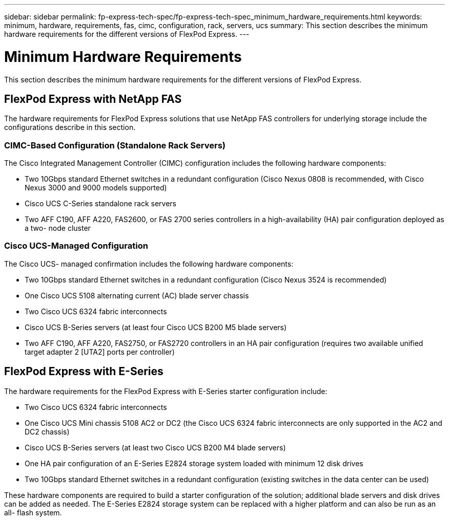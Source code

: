 ---
sidebar: sidebar
permalink: fp-express-tech-spec/fp-express-tech-spec_minimum_hardware_requirements.html
keywords: minimum, hardware, requirements, fas, cimc, configuration, rack, servers, ucs
summary: This section describes the minimum hardware requirements for the different versions of FlexPod Express.
---

= Minimum Hardware Requirements
:hardbreaks:
:nofooter:
:icons: font
:linkattrs:
:imagesdir: ./../media/

//
// This file was created with NDAC Version 2.0 (August 17, 2020)
//
// 2021-05-20 13:19:48.580769
//

[.lead]
This section describes the minimum hardware requirements for the different versions of FlexPod Express.

== FlexPod Express with NetApp FAS

The hardware requirements for FlexPod Express solutions that use NetApp FAS controllers for underlying storage include the configurations describe in this section.

=== CIMC-Based Configuration (Standalone Rack Servers)

The Cisco Integrated Management Controller (CIMC) configuration includes the following hardware components:

* Two 10Gbps standard Ethernet switches in a redundant configuration (Cisco Nexus 0808 is recommended, with Cisco Nexus 3000 and 9000 models supported)
* Cisco UCS C-Series standalone rack servers
* Two AFF C190, AFF A220, FAS2600, or FAS 2700 series controllers in a high-availability (HA) pair configuration deployed as a two- node cluster

=== Cisco UCS-Managed Configuration

The Cisco UCS- managed confirmation includes the following hardware components:

* Two 10Gbps standard Ethernet switches in a redundant configuration (Cisco Nexus 3524 is recommended)
* One Cisco UCS 5108 alternating current (AC) blade server chassis
* Two Cisco UCS 6324 fabric interconnects
* Cisco UCS B-Series servers (at least four Cisco UCS B200 M5 blade servers)
* Two AFF C190, AFF A220, FAS2750, or FAS2720 controllers in an HA pair configuration (requires two available unified target adapter 2 [UTA2] ports per controller)

== FlexPod Express with E-Series

The hardware requirements for the FlexPod Express with E-Series starter configuration include:

* Two Cisco UCS 6324 fabric interconnects
* One Cisco UCS Mini chassis 5108 AC2 or DC2 (the Cisco UCS 6324 fabric interconnects are only supported in the AC2 and DC2 chassis)
* Cisco UCS B-Series servers (at least two Cisco UCS B200 M4 blade servers)
* One HA pair configuration of an E-Series E2824 storage system loaded with minimum 12 disk drives
* Two 10Gbps standard Ethernet switches in a redundant configuration (existing switches in the data center can be used)

These hardware components are required to build a starter configuration of the solution; additional blade servers and disk drives can be added as needed. The E-Series E2824 storage system can be replaced with a higher platform and can also be run as an all- flash system.
